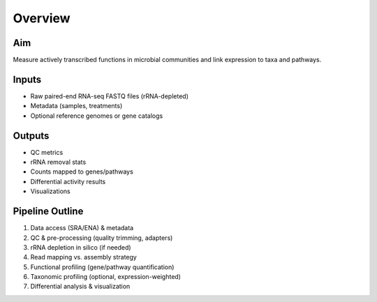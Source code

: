 Overview
========

Aim
---

Measure actively transcribed functions in microbial communities and link expression to taxa and pathways.

Inputs
------

- Raw paired-end RNA-seq FASTQ files (rRNA-depleted)
- Metadata (samples, treatments)
- Optional reference genomes or gene catalogs

Outputs
-------

- QC metrics
- rRNA removal stats
- Counts mapped to genes/pathways
- Differential activity results
- Visualizations

Pipeline Outline
----------------

1. Data access (SRA/ENA) & metadata
2. QC & pre-processing (quality trimming, adapters)
3. rRNA depletion in silico (if needed)
4. Read mapping vs. assembly strategy
5. Functional profiling (gene/pathway quantification)
6. Taxonomic profiling (optional, expression-weighted)
7. Differential analysis & visualization
